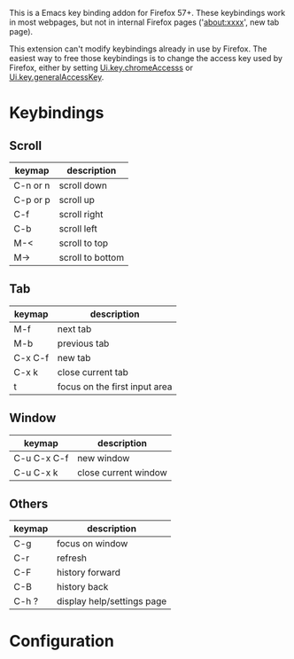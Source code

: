 #+OPTIONS: html-postamble:nil toc:nil
#+EXPORT_FILE_NAME: options.html

This is a Emacs key binding addon for Firefox 57+. These keybindings work in most webpages, but not in internal Firefox pages ('about:xxxx', new tab page).

This extension can't modify keybindings already in use by Firefox. The easiest way to free those keybindings is to change the access key used by Firefox, either by setting [[http://kb.mozillazine.org/Ui.key.chromeAccess][Ui.key.chromeAccesss]] or [[http://kb.mozillazine.org/Ui.key.generalAccessKey][Ui.key.generalAccessKey]].

* Keybindings
** Scroll

| keymap   | description      |
|----------+------------------|
| C-n or n | scroll down      |
| C-p or p | scroll up        |
| C-f      | scroll right     |
| C-b      | scroll left      |
| M-<      | scroll to top    |
| M->      | scroll to bottom |


** Tab

| keymap  | description                   |
|---------+-------------------------------|
| M-f     | next tab                      |
| M-b     | previous tab                  |
| C-x C-f | new tab                       |
| C-x k   | close current tab             |
| t       | focus on the first input area |

** Window

| keymap      | description          |
|-------------+----------------------|
| C-u C-x C-f | new window           |
| C-u C-x k   | close current window |

** Others

| keymap | description                |
|--------+----------------------------|
| C-g    | focus on window            |
| C-r    | refresh                    |
| C-F    | history forward            |
| C-B    | history back               |
| C-h ?  | display help/settings page |

* Configuration

#+BEGIN_EXPORT html
<script src="options.js"></script>
#+END_EXPORT
